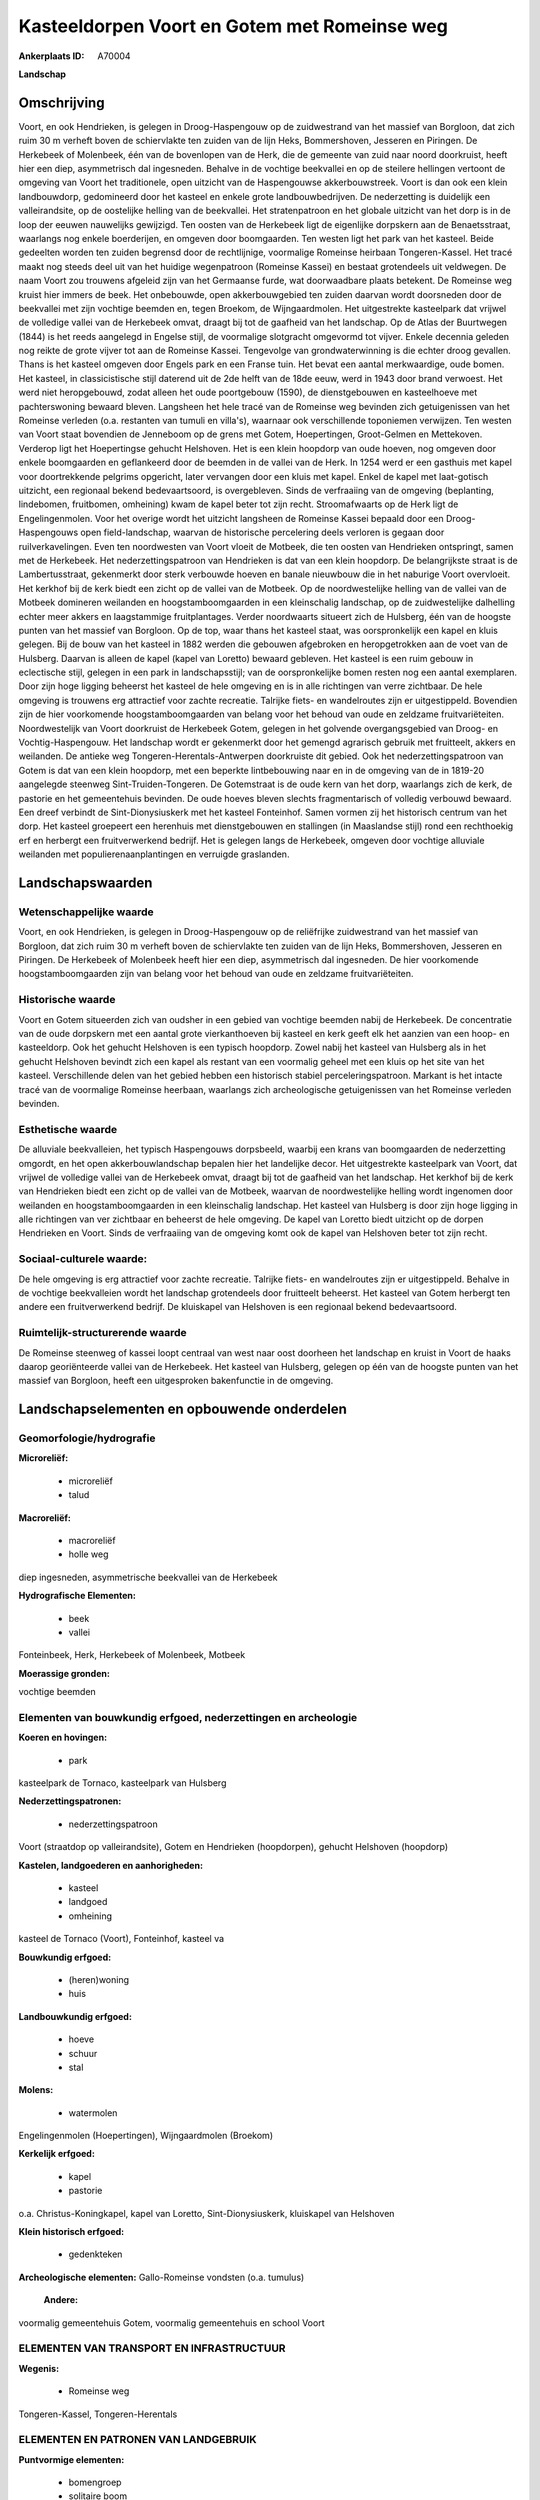 Kasteeldorpen Voort en Gotem met Romeinse weg
=============================================

:Ankerplaats ID: A70004


**Landschap**



Omschrijving
------------

Voort, en ook Hendrieken, is gelegen in Droog-Haspengouw op de
zuidwestrand van het massief van Borgloon, dat zich ruim 30 m verheft
boven de schiervlakte ten zuiden van de lijn Heks, Bommershoven,
Jesseren en Piringen. De Herkebeek of Molenbeek, één van de bovenlopen
van de Herk, die de gemeente van zuid naar noord doorkruist, heeft hier
een diep, asymmetrisch dal ingesneden. Behalve in de vochtige beekvallei
en op de steilere hellingen vertoont de omgeving van Voort het
traditionele, open uitzicht van de Haspengouwse akkerbouwstreek. Voort
is dan ook een klein landbouwdorp, gedomineerd door het kasteel en
enkele grote landbouwbedrijven. De nederzetting is duidelijk een
valleirandsite, op de oostelijke helling van de beekvallei. Het
stratenpatroon en het globale uitzicht van het dorp is in de loop der
eeuwen nauwelijks gewijzigd. Ten oosten van de Herkebeek ligt de
eigenlijke dorpskern aan de Benaetsstraat, waarlangs nog enkele
boerderijen, en omgeven door boomgaarden. Ten westen ligt het park van
het kasteel. Beide gedeelten worden ten zuiden begrensd door de
rechtlijnige, voormalige Romeinse heirbaan Tongeren-Kassel. Het tracé
maakt nog steeds deel uit van het huidige wegenpatroon (Romeinse Kassei)
en bestaat grotendeels uit veldwegen. De naam Voort zou trouwens
afgeleid zijn van het Germaanse furde, wat doorwaadbare plaats betekent.
De Romeinse weg kruist hier immers de beek. Het onbebouwde, open
akkerbouwgebied ten zuiden daarvan wordt doorsneden door de beekvallei
met zijn vochtige beemden en, tegen Broekom, de Wijngaardmolen. Het
uitgestrekte kasteelpark dat vrijwel de volledige vallei van de
Herkebeek omvat, draagt bij tot de gaafheid van het landschap. Op de
Atlas der Buurtwegen (1844) is het reeds aangelegd in Engelse stijl, de
voormalige slotgracht omgevormd tot vijver. Enkele decennia geleden nog
reikte de grote vijver tot aan de Romeinse Kassei. Tengevolge van
grondwaterwinning is die echter droog gevallen. Thans is het kasteel
omgeven door Engels park en een Franse tuin. Het bevat een aantal
merkwaardige, oude bomen. Het kasteel, in classicistische stijl daterend
uit de 2de helft van de 18de eeuw, werd in 1943 door brand verwoest. Het
werd niet heropgebouwd, zodat alleen het oude poortgebouw (1590), de
dienstgebouwen en kasteelhoeve met pachterswoning bewaard bleven.
Langsheen het hele tracé van de Romeinse weg bevinden zich getuigenissen
van het Romeinse verleden (o.a. restanten van tumuli en villa's),
waarnaar ook verschillende toponiemen verwijzen. Ten westen van Voort
staat bovendien de Jenneboom op de grens met Gotem, Hoepertingen,
Groot-Gelmen en Mettekoven. Verderop ligt het Hoepertingse gehucht
Helshoven. Het is een klein hoopdorp van oude hoeven, nog omgeven door
enkele boomgaarden en geflankeerd door de beemden in de vallei van de
Herk. In 1254 werd er een gasthuis met kapel voor doortrekkende pelgrims
opgericht, later vervangen door een kluis met kapel. Enkel de kapel met
laat-gotisch uitzicht, een regionaal bekend bedevaartsoord, is
overgebleven. Sinds de verfraaiing van de omgeving (beplanting,
lindebomen, fruitbomen, omheining) kwam de kapel beter tot zijn recht.
Stroomafwaarts op de Herk ligt de Engelingenmolen. Voor het overige
wordt het uitzicht langsheen de Romeinse Kassei bepaald door een
Droog-Haspengouws open field-landschap, waarvan de historische
percelering deels verloren is gegaan door ruilverkavelingen. Even ten
noordwesten van Voort vloeit de Motbeek, die ten oosten van Hendrieken
ontspringt, samen met de Herkebeek. Het nederzettingspatroon van
Hendrieken is dat van een klein hoopdorp. De belangrijkste straat is de
Lambertusstraat, gekenmerkt door sterk verbouwde hoeven en banale
nieuwbouw die in het naburige Voort overvloeit. Het kerkhof bij de kerk
biedt een zicht op de vallei van de Motbeek. Op de noordwestelijke
helling van de vallei van de Motbeek domineren weilanden en
hoogstamboomgaarden in een kleinschalig landschap, op de zuidwestelijke
dalhelling echter meer akkers en laagstammige fruitplantages. Verder
noordwaarts situeert zich de Hulsberg, één van de hoogste punten van het
massief van Borgloon. Op de top, waar thans het kasteel staat, was
oorspronkelijk een kapel en kluis gelegen. Bij de bouw van het kasteel
in 1882 werden die gebouwen afgebroken en heropgetrokken aan de voet van
de Hulsberg. Daarvan is alleen de kapel (kapel van Loretto) bewaard
gebleven. Het kasteel is een ruim gebouw in eclectische stijl, gelegen
in een park in landschapsstijl; van de oorspronkelijke bomen resten nog
een aantal exemplaren. Door zijn hoge ligging beheerst het kasteel de
hele omgeving en is in alle richtingen van verre zichtbaar. De hele
omgeving is trouwens erg attractief voor zachte recreatie. Talrijke
fiets- en wandelroutes zijn er uitgestippeld. Bovendien zijn de hier
voorkomende hoogstamboomgaarden van belang voor het behoud van oude en
zeldzame fruitvariëteiten. Noordwestelijk van Voort doorkruist de
Herkebeek Gotem, gelegen in het golvende overgangsgebied van Droog- en
Vochtig-Haspengouw. Het landschap wordt er gekenmerkt door het gemengd
agrarisch gebruik met fruitteelt, akkers en weilanden. De antieke weg
Tongeren-Herentals-Antwerpen doorkruiste dit gebied. Ook het
nederzettingspatroon van Gotem is dat van een klein hoopdorp, met een
beperkte lintbebouwing naar en in de omgeving van de in 1819-20
aangelegde steenweg Sint-Truiden-Tongeren. De Gotemstraat is de oude
kern van het dorp, waarlangs zich de kerk, de pastorie en het
gemeentehuis bevinden. De oude hoeves bleven slechts fragmentarisch of
volledig verbouwd bewaard. Een dreef verbindt de Sint-Dionysiuskerk met
het kasteel Fonteinhof. Samen vormen zij het historisch centrum van het
dorp. Het kasteel groepeert een herenhuis met dienstgebouwen en
stallingen (in Maaslandse stijl) rond een rechthoekig erf en herbergt
een fruitverwerkend bedrijf. Het is gelegen langs de Herkebeek, omgeven
door vochtige alluviale weilanden met populierenaanplantingen en
verruigde graslanden.



Landschapswaarden
-----------------


Wetenschappelijke waarde
~~~~~~~~~~~~~~~~~~~~~~~~

Voort, en ook Hendrieken, is gelegen in Droog-Haspengouw op de
reliëfrijke zuidwestrand van het massief van Borgloon, dat zich ruim 30
m verheft boven de schiervlakte ten zuiden van de lijn Heks,
Bommershoven, Jesseren en Piringen. De Herkebeek of Molenbeek heeft hier
een diep, asymmetrisch dal ingesneden. De hier voorkomende
hoogstamboomgaarden zijn van belang voor het behoud van oude en zeldzame
fruitvariëteiten.

Historische waarde
~~~~~~~~~~~~~~~~~~


Voort en Gotem situeerden zich van oudsher in een gebied van vochtige
beemden nabij de Herkebeek. De concentratie van de oude dorpskern met
een aantal grote vierkanthoeven bij kasteel en kerk geeft elk het
aanzien van een hoop- en kasteeldorp. Ook het gehucht Helshoven is een
typisch hoopdorp. Zowel nabij het kasteel van Hulsberg als in het
gehucht Helshoven bevindt zich een kapel als restant van een voormalig
geheel met een kluis op het site van het kasteel. Verschillende delen
van het gebied hebben een historisch stabiel perceleringspatroon.
Markant is het intacte tracé van de voormalige Romeinse heerbaan,
waarlangs zich archeologische getuigenissen van het Romeinse verleden
bevinden.

Esthetische waarde
~~~~~~~~~~~~~~~~~~

De alluviale beekvalleien, het typisch
Haspengouws dorpsbeeld, waarbij een krans van boomgaarden de
nederzetting omgordt, en het open akkerbouwlandschap bepalen hier het
landelijke decor. Het uitgestrekte kasteelpark van Voort, dat vrijwel de
volledige vallei van de Herkebeek omvat, draagt bij tot de gaafheid van
het landschap. Het kerkhof bij de kerk van Hendrieken biedt een zicht op
de vallei van de Motbeek, waarvan de noordwestelijke helling wordt
ingenomen door weilanden en hoogstamboomgaarden in een kleinschalig
landschap. Het kasteel van Hulsberg is door zijn hoge ligging in alle
richtingen van ver zichtbaar en beheerst de hele omgeving. De kapel van
Loretto biedt uitzicht op de dorpen Hendrieken en Voort. Sinds de
verfraaiing van de omgeving komt ook de kapel van Helshoven beter tot
zijn recht.


Sociaal-culturele waarde:
~~~~~~~~~~~~~~~~~~~~~~~~


De hele omgeving is erg attractief voor
zachte recreatie. Talrijke fiets- en wandelroutes zijn er uitgestippeld.
Behalve in de vochtige beekvalleien wordt het landschap grotendeels door
fruitteelt beheerst. Het kasteel van Gotem herbergt ten andere een
fruitverwerkend bedrijf. De kluiskapel van Helshoven is een regionaal
bekend bedevaartsoord.

Ruimtelijk-structurerende waarde
~~~~~~~~~~~~~~~~~~~~~~~~~~~~~~~~

De Romeinse steenweg of kassei loopt centraal van west naar oost
doorheen het landschap en kruist in Voort de haaks daarop georiënteerde
vallei van de Herkebeek. Het kasteel van Hulsberg, gelegen op één van de
hoogste punten van het massief van Borgloon, heeft een uitgesproken
bakenfunctie in de omgeving.



Landschapselementen en opbouwende onderdelen
--------------------------------------------



Geomorfologie/hydrografie
~~~~~~~~~~~~~~~~~~~~~~~~

**Microreliëf:**

 * microreliëf
 * talud


**Macroreliëf:**

 * macroreliëf
 * holle weg

diep ingesneden, asymmetrische beekvallei van de Herkebeek

**Hydrografische Elementen:**

 * beek
 * vallei


Fonteinbeek, Herk, Herkebeek of Molenbeek, Motbeek

**Moerassige gronden:**


vochtige beemden

Elementen van bouwkundig erfgoed, nederzettingen en archeologie
~~~~~~~~~~~~~~~~~~~~~~~~~~~~~~~~~~~~~~~~~~~~~~~~~~~~~~~~~~~~~~~

**Koeren en hovingen:**

 * park


kasteelpark de Tornaco, kasteelpark van Hulsberg

**Nederzettingspatronen:**

 * nederzettingspatroon

Voort (straatdop op valleirandsite), Gotem en Hendrieken (hoopdorpen),
gehucht Helshoven (hoopdorp)

**Kastelen, landgoederen en aanhorigheden:**

 * kasteel
 * landgoed
 * omheining


kasteel de Tornaco (Voort), Fonteinhof, kasteel va

**Bouwkundig erfgoed:**

 * (heren)woning
 * huis


**Landbouwkundig erfgoed:**

 * hoeve
 * schuur
 * stal


**Molens:**

 * watermolen


Engelingenmolen (Hoepertingen), Wijngaardmolen (Broekom)

**Kerkelijk erfgoed:**

 * kapel
 * pastorie


o.a. Christus-Koningkapel, kapel van Loretto, Sint-Dionysiuskerk,
kluiskapel van Helshoven

**Klein historisch erfgoed:**

 * gedenkteken


**Archeologische elementen:**
Gallo-Romeinse vondsten (o.a. tumulus)

 **Andere:**
voormalig gemeentehuis Gotem, voormalig gemeentehuis en school Voort

ELEMENTEN VAN TRANSPORT EN INFRASTRUCTUUR
~~~~~~~~~~~~~~~~~~~~~~~~~~~~~~~~~~~~~~~~~

**Wegenis:**

 * Romeinse weg


Tongeren-Kassel, Tongeren-Herentals

ELEMENTEN EN PATRONEN VAN LANDGEBRUIK
~~~~~~~~~~~~~~~~~~~~~~~~~~~~~~~~~~~~~

**Puntvormige elementen:**

 * bomengroep
 * solitaire boom


Jenneboom

**Lijnvormige elementen:**

 * dreef
 * bomenrij
 * houtkant
 * hagen

**Kunstmatige waters:**

 * vijver


**Topografie:**

 * onregelmatig
 * historisch stabiel


verschillende delen historisch stabiel

**Historisch stabiel landgebruik:**

 * permanent grasland


grasland onder boomgaarden, traditioneel open akkergebied, vochtige
valleibeemden

**Typische landbouwteelten:**

 * hoogstam


**Bos:**

 * loof
 * hooghout



OPMERKINGEN EN KNELPUNTEN
~~~~~~~~~~~~~~~~~~~~~~~~

De recente bebouwing levert geen bijdrage tot de landschapswaarden. De
ruilverkaveling Grootloon is in voorbereiding, de ruilverkaveling
Mettekoven in uitvoering. Het in Voort aangelegde wachtbekken langs de
Romeinse weg is landschappelijk niet ingepast. Het uitzicht langsheen de
Romeinse Kassei wordt voornamelijk bepaald door een Droog-Haspengouws
open field-landschap, waarvan de historische percelering reeds
grotedeels verloren is gegaan door eerdere ruilverkavelingen. Holle
wegen hebben te lijden van aftakeling of zijn reeds ontschouderd, o.a.
de Romeinse weg.
